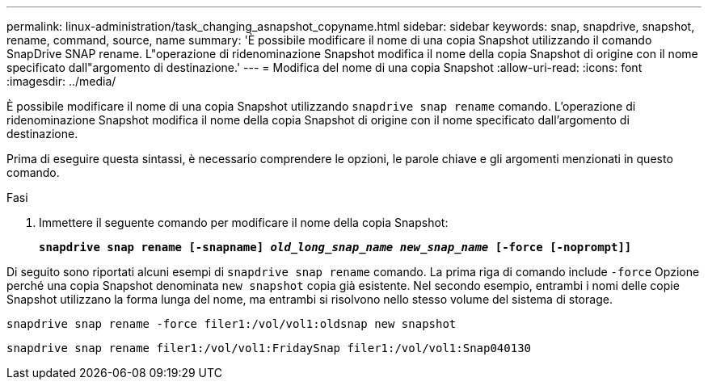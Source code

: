 ---
permalink: linux-administration/task_changing_asnapshot_copyname.html 
sidebar: sidebar 
keywords: snap, snapdrive, snapshot, rename, command, source, name 
summary: 'È possibile modificare il nome di una copia Snapshot utilizzando il comando SnapDrive SNAP rename. L"operazione di ridenominazione Snapshot modifica il nome della copia Snapshot di origine con il nome specificato dall"argomento di destinazione.' 
---
= Modifica del nome di una copia Snapshot
:allow-uri-read: 
:icons: font
:imagesdir: ../media/


[role="lead"]
È possibile modificare il nome di una copia Snapshot utilizzando `snapdrive snap rename` comando. L'operazione di ridenominazione Snapshot modifica il nome della copia Snapshot di origine con il nome specificato dall'argomento di destinazione.

Prima di eseguire questa sintassi, è necessario comprendere le opzioni, le parole chiave e gli argomenti menzionati in questo comando.

.Fasi
. Immettere il seguente comando per modificare il nome della copia Snapshot:
+
`*snapdrive snap rename [-snapname] _old_long_snap_name new_snap_name_ [-force [-noprompt]]*`



Di seguito sono riportati alcuni esempi di `snapdrive snap rename` comando. La prima riga di comando include `-force` Opzione perché una copia Snapshot denominata `new snapshot` copia già esistente. Nel secondo esempio, entrambi i nomi delle copie Snapshot utilizzano la forma lunga del nome, ma entrambi si risolvono nello stesso volume del sistema di storage.

[listing]
----
snapdrive snap rename -force filer1:/vol/vol1:oldsnap new snapshot
----
[listing]
----
snapdrive snap rename filer1:/vol/vol1:FridaySnap filer1:/vol/vol1:Snap040130
----